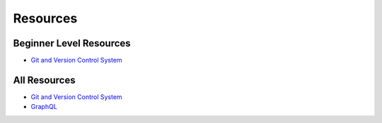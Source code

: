 ==========
Resources
==========

Beginner Level Resources
--------------------------
* `Git and Version Control System <https://github.com/ramanaditya/resources/blob/master/vcs.rst>`__

All Resources
--------------
* `Git and Version Control System <https://github.com/ramanaditya/resources/blob/master/vcs.rst>`__
* `GraphQL <https://github.com/ramanaditya/resources/blob/master/graphql.rst>`__
